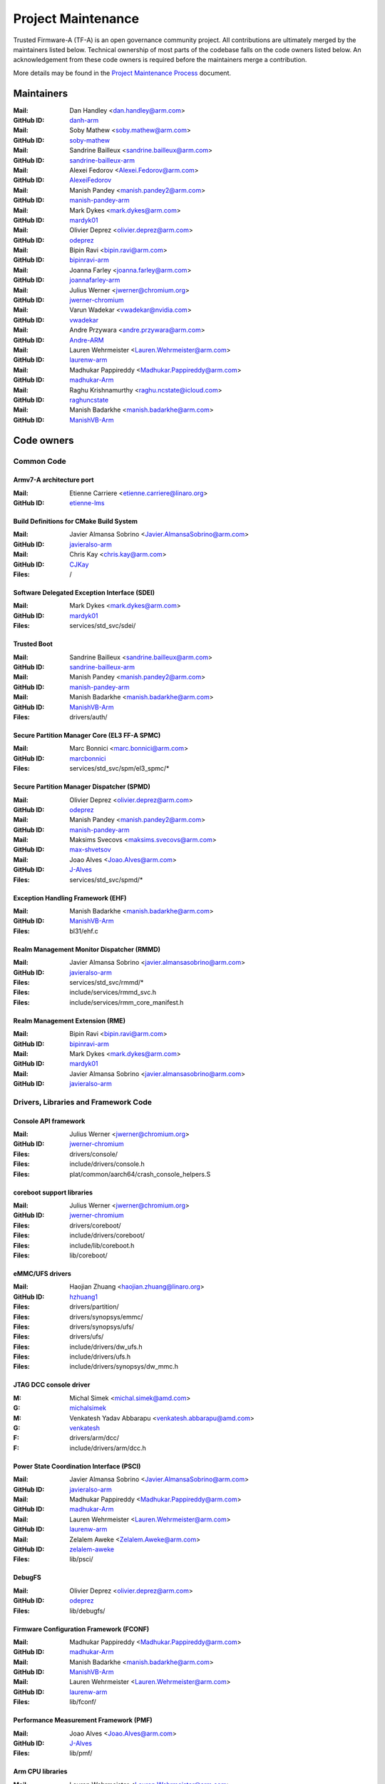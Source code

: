 Project Maintenance
===================

Trusted Firmware-A (TF-A) is an open governance community project. All
contributions are ultimately merged by the maintainers listed below. Technical
ownership of most parts of the codebase falls on the code owners listed
below. An acknowledgement from these code owners is required before the
maintainers merge a contribution.

More details may be found in the `Project Maintenance Process`_ document.

.. |M| replace:: **Mail**
.. |G| replace:: **GitHub ID**
.. |F| replace:: **Files**

.. _maintainers:

Maintainers
-----------

:|M|: Dan Handley <dan.handley@arm.com>
:|G|: `danh-arm`_
:|M|: Soby Mathew <soby.mathew@arm.com>
:|G|: `soby-mathew`_
:|M|: Sandrine Bailleux <sandrine.bailleux@arm.com>
:|G|: `sandrine-bailleux-arm`_
:|M|: Alexei Fedorov <Alexei.Fedorov@arm.com>
:|G|: `AlexeiFedorov`_
:|M|: Manish Pandey <manish.pandey2@arm.com>
:|G|: `manish-pandey-arm`_
:|M|: Mark Dykes <mark.dykes@arm.com>
:|G|: `mardyk01`_
:|M|: Olivier Deprez <olivier.deprez@arm.com>
:|G|: `odeprez`_
:|M|: Bipin Ravi <bipin.ravi@arm.com>
:|G|: `bipinravi-arm`_
:|M|: Joanna Farley <joanna.farley@arm.com>
:|G|: `joannafarley-arm`_
:|M|: Julius Werner <jwerner@chromium.org>
:|G|: `jwerner-chromium`_
:|M|: Varun Wadekar <vwadekar@nvidia.com>
:|G|: `vwadekar`_
:|M|: Andre Przywara <andre.przywara@arm.com>
:|G|: `Andre-ARM`_
:|M|: Lauren Wehrmeister <Lauren.Wehrmeister@arm.com>
:|G|: `laurenw-arm`_
:|M|: Madhukar Pappireddy <Madhukar.Pappireddy@arm.com>
:|G|: `madhukar-Arm`_
:|M|: Raghu Krishnamurthy <raghu.ncstate@icloud.com>
:|G|: `raghuncstate`_
:|M|: Manish Badarkhe <manish.badarkhe@arm.com>
:|G|: `ManishVB-Arm`_


.. _code owners:

Code owners
-----------

Common Code
~~~~~~~~~~~

Armv7-A architecture port
^^^^^^^^^^^^^^^^^^^^^^^^^
:|M|: Etienne Carriere <etienne.carriere@linaro.org>
:|G|: `etienne-lms`_

Build Definitions for CMake Build System
^^^^^^^^^^^^^^^^^^^^^^^^^^^^^^^^^^^^^^^^
:|M|: Javier Almansa Sobrino <Javier.AlmansaSobrino@arm.com>
:|G|: `javieralso-arm`_
:|M|: Chris Kay <chris.kay@arm.com>
:|G|: `CJKay`_
:|F|: /

Software Delegated Exception Interface (SDEI)
^^^^^^^^^^^^^^^^^^^^^^^^^^^^^^^^^^^^^^^^^^^^^
:|M|: Mark Dykes <mark.dykes@arm.com>
:|G|: `mardyk01`_
:|F|: services/std_svc/sdei/

Trusted Boot
^^^^^^^^^^^^
:|M|: Sandrine Bailleux <sandrine.bailleux@arm.com>
:|G|: `sandrine-bailleux-arm`_
:|M|: Manish Pandey <manish.pandey2@arm.com>
:|G|: `manish-pandey-arm`_
:|M|: Manish Badarkhe <manish.badarkhe@arm.com>
:|G|: `ManishVB-Arm`_
:|F|: drivers/auth/

Secure Partition Manager Core (EL3 FF-A SPMC)
^^^^^^^^^^^^^^^^^^^^^^^^^^^^^^^^^^^^^^^^^^^^^
:|M|: Marc Bonnici <marc.bonnici@arm.com>
:|G|: `marcbonnici`_
:|F|: services/std_svc/spm/el3_spmc/\*

Secure Partition Manager Dispatcher (SPMD)
^^^^^^^^^^^^^^^^^^^^^^^^^^^^^^^^^^^^^^^^^^
:|M|: Olivier Deprez <olivier.deprez@arm.com>
:|G|: `odeprez`_
:|M|: Manish Pandey <manish.pandey2@arm.com>
:|G|: `manish-pandey-arm`_
:|M|: Maksims Svecovs <maksims.svecovs@arm.com>
:|G|: `max-shvetsov`_
:|M|: Joao Alves <Joao.Alves@arm.com>
:|G|: `J-Alves`_
:|F|: services/std_svc/spmd/\*

Exception Handling Framework (EHF)
^^^^^^^^^^^^^^^^^^^^^^^^^^^^^^^^^^
:|M|: Manish Badarkhe <manish.badarkhe@arm.com>
:|G|: `ManishVB-Arm`_
:|F|: bl31/ehf.c

Realm Management Monitor Dispatcher (RMMD)
^^^^^^^^^^^^^^^^^^^^^^^^^^^^^^^^^^^^^^^^^^
:|M|: Javier Almansa Sobrino <javier.almansasobrino@arm.com>
:|G|: `javieralso-arm`_
:|F|: services/std_svc/rmmd/\*
:|F|: include/services/rmmd_svc.h
:|F|: include/services/rmm_core_manifest.h

Realm Management Extension (RME)
^^^^^^^^^^^^^^^^^^^^^^^^^^^^^^^^
:|M|: Bipin Ravi <bipin.ravi@arm.com>
:|G|: `bipinravi-arm`_
:|M|: Mark Dykes <mark.dykes@arm.com>
:|G|: `mardyk01`_
:|M|: Javier Almansa Sobrino <javier.almansasobrino@arm.com>
:|G|: `javieralso-arm`_

Drivers, Libraries and Framework Code
~~~~~~~~~~~~~~~~~~~~~~~~~~~~~~~~~~~~~

Console API framework
^^^^^^^^^^^^^^^^^^^^^
:|M|: Julius Werner <jwerner@chromium.org>
:|G|: `jwerner-chromium`_
:|F|: drivers/console/
:|F|: include/drivers/console.h
:|F|: plat/common/aarch64/crash_console_helpers.S

coreboot support libraries
^^^^^^^^^^^^^^^^^^^^^^^^^^
:|M|: Julius Werner <jwerner@chromium.org>
:|G|: `jwerner-chromium`_
:|F|: drivers/coreboot/
:|F|: include/drivers/coreboot/
:|F|: include/lib/coreboot.h
:|F|: lib/coreboot/

eMMC/UFS drivers
^^^^^^^^^^^^^^^^
:|M|: Haojian Zhuang <haojian.zhuang@linaro.org>
:|G|: `hzhuang1`_
:|F|: drivers/partition/
:|F|: drivers/synopsys/emmc/
:|F|: drivers/synopsys/ufs/
:|F|: drivers/ufs/
:|F|: include/drivers/dw_ufs.h
:|F|: include/drivers/ufs.h
:|F|: include/drivers/synopsys/dw_mmc.h

JTAG DCC console driver
^^^^^^^^^^^^^^^^^^^^^^^
:M: Michal Simek <michal.simek@amd.com>
:G: `michalsimek`_
:M: Venkatesh Yadav Abbarapu <venkatesh.abbarapu@amd.com>
:G: `venkatesh`_
:F: drivers/arm/dcc/
:F: include/drivers/arm/dcc.h

Power State Coordination Interface (PSCI)
^^^^^^^^^^^^^^^^^^^^^^^^^^^^^^^^^^^^^^^^^
:|M|: Javier Almansa Sobrino <Javier.AlmansaSobrino@arm.com>
:|G|: `javieralso-arm`_
:|M|: Madhukar Pappireddy <Madhukar.Pappireddy@arm.com>
:|G|: `madhukar-Arm`_
:|M|: Lauren Wehrmeister <Lauren.Wehrmeister@arm.com>
:|G|: `laurenw-arm`_
:|M|: Zelalem Aweke <Zelalem.Aweke@arm.com>
:|G|: `zelalem-aweke`_
:|F|: lib/psci/

DebugFS
^^^^^^^
:|M|: Olivier Deprez <olivier.deprez@arm.com>
:|G|: `odeprez`_
:|F|: lib/debugfs/

Firmware Configuration Framework (FCONF)
^^^^^^^^^^^^^^^^^^^^^^^^^^^^^^^^^^^^^^^^
:|M|: Madhukar Pappireddy <Madhukar.Pappireddy@arm.com>
:|G|: `madhukar-Arm`_
:|M|: Manish Badarkhe <manish.badarkhe@arm.com>
:|G|: `ManishVB-Arm`_
:|M|: Lauren Wehrmeister <Lauren.Wehrmeister@arm.com>
:|G|: `laurenw-arm`_
:|F|: lib/fconf/

Performance Measurement Framework (PMF)
^^^^^^^^^^^^^^^^^^^^^^^^^^^^^^^^^^^^^^^
:|M|: Joao Alves <Joao.Alves@arm.com>
:|G|: `J-Alves`_
:|F|: lib/pmf/

Arm CPU libraries
^^^^^^^^^^^^^^^^^
:|M|: Lauren Wehrmeister <Lauren.Wehrmeister@arm.com>
:|G|: `laurenw-arm`_
:|F|: lib/cpus/

Reliability Availability Serviceabilty (RAS) framework
^^^^^^^^^^^^^^^^^^^^^^^^^^^^^^^^^^^^^^^^^^^^^^^^^^^^^^
:|M|: Olivier Deprez <olivier.deprez@arm.com>
:|G|: `odeprez`_
:|M|: Manish Pandey <manish.pandey2@arm.com>
:|G|: `manish-pandey-arm`_
:|F|: lib/extensions/ras/

Activity Monitors Unit (AMU) extensions
^^^^^^^^^^^^^^^^^^^^^^^^^^^^^^^^^^^^^^^
:|M|: Alexei Fedorov <Alexei.Fedorov@arm.com>
:|G|: `AlexeiFedorov`_
:|M|: Chris Kay <chris.kay@arm.com>
:|G|: `CJKay`_
:|F|: lib/extensions/amu/

Memory Partitioning And Monitoring (MPAM) extensions
^^^^^^^^^^^^^^^^^^^^^^^^^^^^^^^^^^^^^^^^^^^^^^^^^^^^
:|M|: Zelalem Aweke <Zelalem.Aweke@arm.com>
:|G|: `zelalem-aweke`_
:|F|: lib/extensions/mpam/

Pointer Authentication (PAuth) and Branch Target Identification (BTI) extensions
^^^^^^^^^^^^^^^^^^^^^^^^^^^^^^^^^^^^^^^^^^^^^^^^^^^^^^^^^^^^^^^^^^^^^^^^^^^^^^^^
:|M|: Alexei Fedorov <Alexei.Fedorov@arm.com>
:|G|: `AlexeiFedorov`_
:|M|: Zelalem Aweke <Zelalem.Aweke@arm.com>
:|G|: `zelalem-aweke`_
:|F|: lib/extensions/pauth/

Statistical Profiling Extension (SPE)
^^^^^^^^^^^^^^^^^^^^^^^^^^^^^^^^^^^^^
:|M|: Zelalem Aweke <Zelalem.Aweke@arm.com>
:|G|: `zelalem-aweke`_
:|F|: lib/extensions/spe/

Standard C library
^^^^^^^^^^^^^^^^^^
:|M|: Alexei Fedorov <Alexei.Fedorov@arm.com>
:|G|: `AlexeiFedorov`_
:|F|: lib/libc/

Library At ROM (ROMlib)
^^^^^^^^^^^^^^^^^^^^^^^
:|M|: Madhukar Pappireddy <Madhukar.Pappireddy@arm.com>
:|G|: `madhukar-Arm`_
:|F|: lib/romlib/

Translation tables (``xlat_tables``) library
^^^^^^^^^^^^^^^^^^^^^^^^^^^^^^^^^^^^^^^^^^^^
:|M|: Javier Almansa Sobrino <Javier.AlmansaSobrino@arm.com>
:|G|: `javieralso-arm`_
:|M|: Joao Alves <Joao.Alves@arm.com>
:|G|: `J-Alves`_
:|F|: lib/xlat\_tables_\*/

IO abstraction layer
^^^^^^^^^^^^^^^^^^^^
:|M|: Manish Pandey <manish.pandey2@arm.com>
:|G|: `manish-pandey-arm`_
:|M|: Olivier Deprez <olivier.deprez@arm.com>
:|G|: `odeprez`_
:|F|: drivers/io/

GIC driver
^^^^^^^^^^
:|M|: Alexei Fedorov <Alexei.Fedorov@arm.com>
:|G|: `AlexeiFedorov`_
:|M|: Manish Pandey <manish.pandey2@arm.com>
:|G|: `manish-pandey-arm`_
:|M|: Madhukar Pappireddy <Madhukar.Pappireddy@arm.com>
:|G|: `madhukar-Arm`_
:|M|: Olivier Deprez <olivier.deprez@arm.com>
:|G|: `odeprez`_
:|F|: drivers/arm/gic/

Message Handling Unit (MHU) driver
^^^^^^^^^^^^^^^^^^^^^^^^^^^^^^^^^^
:|M|: David Vincze <david.vincze@arm.com>
:|G|: `davidvincze`_
:|F|: include/drivers/arm/mhu.h
:|F|: drivers/arm/mhu

Runtime Security Subsystem (RSS) comms driver
^^^^^^^^^^^^^^^^^^^^^^^^^^^^^^^^^^^^^^^^^^^^^
:|M|: David Vincze <david.vincze@arm.com>
:|G|: `davidvincze`_
:|F|: include/drivers/arm/rss_comms.h
:|F|: drivers/arm/rss

Libfdt wrappers
^^^^^^^^^^^^^^^
:|M|: Madhukar Pappireddy <Madhukar.Pappireddy@arm.com>
:|G|: `madhukar-Arm`_
:|M|: Manish Badarkhe <manish.badarkhe@arm.com>
:|G|: `ManishVB-Arm`_
:|F|: common/fdt_wrappers.c

Firmware Encryption Framework
^^^^^^^^^^^^^^^^^^^^^^^^^^^^^
:|M|: Sumit Garg <sumit.garg@linaro.org>
:|G|: `b49020`_
:|F|: drivers/io/io_encrypted.c
:|F|: include/drivers/io/io_encrypted.h
:|F|: include/tools_share/firmware_encrypted.h

Measured Boot
^^^^^^^^^^^^^
:|M|: Alexei Fedorov <Alexei.Fedorov@arm.com>
:|G|: `AlexeiFedorov`_
:|M|: Javier Almansa Sobrino <Javier.AlmansaSobrino@arm.com>
:|G|: `javieralso-arm`_
:|M|: Sandrine Bailleux <sandrine.bailleux@arm.com>
:|G|: `sandrine-bailleux-arm`_
:|F|: drivers/measured_boot
:|F|: include/drivers/measured_boot
:|F|: docs/components/measured_boot
:|F|: plat/arm/board/fvp/fvp\*_measured_boot.c

PSA Firmware Update
^^^^^^^^^^^^^^^^^^^
:|M|: Manish Badarkhe <manish.badarkhe@arm.com>
:|G|: `ManishVB-Arm`_
:|M|: Sandrine Bailleux <sandrine.bailleux@arm.com>
:|G|: `sandrine-bailleux-arm`_
:|F|: drivers/fwu
:|F|: include/drivers/fwu

Platform Security Architecture (PSA) APIs
^^^^^^^^^^^^^^^^^^^^^^^^^^^^^^^^^^^^^^^^^
:|M|: Sandrine Bailleux <sandrine.bailleux@arm.com>
:|G|: `sandrine-bailleux-arm`_
:|F|: include/lib/psa
:|F|: lib/psa

System Control and Management Interface (SCMI) Server
^^^^^^^^^^^^^^^^^^^^^^^^^^^^^^^^^^^^^^^^^^^^^^^^^^^^^
:|M|: Etienne Carriere <etienne.carriere@st.com>
:|G|: `etienne-lms`_
:|M|: Peng Fan <peng.fan@nxp.com>
:|G|: `MrVan`_
:|F|: drivers/scmi-msg
:|F|: include/drivers/scmi\*

Max Power Mitigation Mechanism (MPMM)
^^^^^^^^^^^^^^^^^^^^^^^^^^^^^^^^^^^^^
:|M|: Chris Kay <chris.kay@arm.com>
:|G|: `CJKay`_
:|F|: include/lib/mpmm/
:|F|: lib/mpmm/

Granule Protection Tables Library (GPT-RME)
^^^^^^^^^^^^^^^^^^^^^^^^^^^^^^^^^^^^^^^^^^^
:|M|: Mark Dykes <mark.dykes@arm.com>
:|G|: `mardyk01`_
:|F|: lib/gpt_rme
:|F|: include/lib/gpt_rme

Platform Ports
~~~~~~~~~~~~~~

Allwinner ARMv8 platform port
^^^^^^^^^^^^^^^^^^^^^^^^^^^^^
:|M|: Andre Przywara <andre.przywara@arm.com>
:|G|: `Andre-ARM`_
:|M|: Samuel Holland <samuel@sholland.org>
:|G|: `smaeul`_
:|F|: docs/plat/allwinner.rst
:|F|: plat/allwinner/
:|F|: drivers/allwinner/

Amlogic Meson S905 (GXBB) platform port
^^^^^^^^^^^^^^^^^^^^^^^^^^^^^^^^^^^^^^^
:|M|: Andre Przywara <andre.przywara@arm.com>
:|G|: `Andre-ARM`_
:|F|: docs/plat/meson-gxbb.rst
:|F|: drivers/amlogic/
:|F|: plat/amlogic/gxbb/

Amlogic Meson S905x (GXL) platform port
^^^^^^^^^^^^^^^^^^^^^^^^^^^^^^^^^^^^^^^
:|M|: Remi Pommarel <repk@triplefau.lt>
:|G|: `remi-triplefault`_
:|F|: docs/plat/meson-gxl.rst
:|F|: plat/amlogic/gxl/

Amlogic Meson S905X2 (G12A) platform port
^^^^^^^^^^^^^^^^^^^^^^^^^^^^^^^^^^^^^^^^^
:|M|: Carlo Caione <ccaione@baylibre.com>
:|G|: `carlocaione`_
:|F|: docs/plat/meson-g12a.rst
:|F|: plat/amlogic/g12a/

Amlogic Meson A113D (AXG) platform port
^^^^^^^^^^^^^^^^^^^^^^^^^^^^^^^^^^^^^^^^^
:|M|: Carlo Caione <ccaione@baylibre.com>
:|G|: `carlocaione`_
:|F|: docs/plat/meson-axg.rst
:|F|: plat/amlogic/axg/

Arm FPGA platform port
^^^^^^^^^^^^^^^^^^^^^^
:|M|: Andre Przywara <andre.przywara@arm.com>
:|G|: `Andre-ARM`_
:|M|: Javier Almansa Sobrino <Javier.AlmansaSobrino@arm.com>
:|G|: `javieralso-arm`_
:|F|: plat/arm/board/arm_fpga

Arm FVP Platform port
^^^^^^^^^^^^^^^^^^^^^
:|M|: Manish Pandey <manish.pandey2@arm.com>
:|G|: `manish-pandey-arm`_
:|M|: Madhukar Pappireddy <Madhukar.Pappireddy@arm.com>
:|G|: `madhukar-Arm`_
:|F|: plat/arm/board/fvp

Arm Juno Platform port
^^^^^^^^^^^^^^^^^^^^^^
:|M|: Manish Pandey <manish.pandey2@arm.com>
:|G|: `manish-pandey-arm`_
:|M|: Chris Kay <chris.kay@arm.com>
:|G|: `CJKay`_
:|F|: plat/arm/board/juno

Arm Morello and N1SDP Platform ports
^^^^^^^^^^^^^^^^^^^^^^^^^^^^^^^^^^^^
:|M|: Manoj Kumar <manoj.kumar3@arm.com>
:|G|: `manojkumar-arm`_
:|M|: Chandni Cherukuri <chandni.cherukuri@arm.com>
:|G|: `chandnich`_
:|F|: plat/arm/board/morello
:|F|: plat/arm/board/n1sdp

Arm Rich IoT Platform ports
^^^^^^^^^^^^^^^^^^^^^^^^^^^
:|M|: Abdellatif El Khlifi <abdellatif.elkhlifi@arm.com>
:|G|: `abdellatif-elkhlifi`_
:|M|: Vishnu Banavath <vishnu.banavath@arm.com>
:|G|: `vishnu-banavath`_
:|F|: plat/arm/board/corstone700
:|F|: plat/arm/board/a5ds
:|F|: plat/arm/board/corstone1000

Arm Reference Design platform ports
^^^^^^^^^^^^^^^^^^^^^^^^^^^^^^^^^^^
:|M|: Thomas Abraham <thomas.abraham@arm.com>
:|G|: `thomas-arm`_
:|M|: Vijayenthiran Subramaniam <vijayenthiran.subramaniam@arm.com>
:|G|: `vijayenthiran-arm`_
:|F|: plat/arm/css/sgi/
:|F|: plat/arm/board/rde1edge/
:|F|: plat/arm/board/rdn1edge/
:|F|: plat/arm/board/rdn2/
:|F|: plat/arm/board/rdv1/
:|F|: plat/arm/board/rdv1mc/
:|F|: plat/arm/board/sgi575/

Arm Total Compute platform port
^^^^^^^^^^^^^^^^^^^^^^^^^^^^^^^^^^^^
:|M|: Arunachalam Ganapathy <arunachalam.ganapathy@arm.com>
:|G|: `arugan02`_
:|M|: Usama Arif <usama.arif@arm.com>
:|G|: `uarif1`_
:|F|: plat/arm/board/tc

HiSilicon HiKey and HiKey960 platform ports
^^^^^^^^^^^^^^^^^^^^^^^^^^^^^^^^^^^^^^^^^^^
:|M|: Haojian Zhuang <haojian.zhuang@linaro.org>
:|G|: `hzhuang1`_
:|F|: docs/plat/hikey.rst
:|F|: docs/plat/hikey960.rst
:|F|: plat/hisilicon/hikey/
:|F|: plat/hisilicon/hikey960/

HiSilicon Poplar platform port
^^^^^^^^^^^^^^^^^^^^^^^^^^^^^^
:|M|: Shawn Guo <shawn.guo@linaro.org>
:|G|: `shawnguo2`_
:|F|: docs/plat/poplar.rst
:|F|: plat/hisilicon/poplar/

Intel SocFPGA platform ports
^^^^^^^^^^^^^^^^^^^^^^^^^^^^
:|M|: Sieu Mun Tang <sieu.mun.tang@intel.com>
:|G|: `sieumunt`_
:|M|: Benjamin Jit Loon Lim <jit.loon.lim@intel.com>
:|G|: `BenjaminLimJL`_
:|F|: plat/intel/soc/
:|F|: drivers/intel/soc/

MediaTek platform ports
^^^^^^^^^^^^^^^^^^^^^^^
:|M|: Rex-BC Chen <rex-bc.chen@mediatek.com>
:|G|: `mtk-rex-bc-chen`_
:|M|: Leon Chen <leon.chen@mediatek.com>
:|G|: `leon-chen-mtk`_
:|F|: docs/plat/mt\*.rst
:|F|: plat/mediatek/

Marvell platform ports and SoC drivers
^^^^^^^^^^^^^^^^^^^^^^^^^^^^^^^^^^^^^^
:|M|: Konstantin Porotchkin <kostap@marvell.com>
:|G|: `kostapr`_
:|F|: docs/plat/marvell/
:|F|: plat/marvell/
:|F|: drivers/marvell/
:|F|: tools/marvell/

NVidia platform ports
^^^^^^^^^^^^^^^^^^^^^
:|M|: Varun Wadekar <vwadekar@nvidia.com>
:|G|: `vwadekar`_
:|F|: docs/plat/nvidia-tegra.rst
:|F|: include/lib/cpus/aarch64/denver.h
:|F|: lib/cpus/aarch64/denver.S
:|F|: plat/nvidia/

NXP i.MX 7 WaRP7 platform port and SoC drivers
^^^^^^^^^^^^^^^^^^^^^^^^^^^^^^^^^^^^^^^^^^^^^^
:|M|: Bryan O'Donoghue <bryan.odonoghue@linaro.org>
:|G|: `bryanodonoghue`_
:|M|: Jun Nie <jun.nie@linaro.org>
:|G|: `niej`_
:|F|: docs/plat/warp7.rst
:|F|: plat/imx/common/
:|F|: plat/imx/imx7/
:|F|: drivers/imx/timer/
:|F|: drivers/imx/uart/
:|F|: drivers/imx/usdhc/

NXP i.MX 8 platform port
^^^^^^^^^^^^^^^^^^^^^^^^
:|M|: Peng Fan <peng.fan@nxp.com>
:|G|: `MrVan`_
:|F|: docs/plat/imx8.rst
:|F|: plat/imx/

NXP i.MX8M platform port
^^^^^^^^^^^^^^^^^^^^^^^^
:|M|: Jacky Bai <ping.bai@nxp.com>
:|G|: `JackyBai`_
:|F|: docs/plat/imx8m.rst
:|F|: plat/imx/imx8m/

NXP QorIQ Layerscape common code for platform ports
^^^^^^^^^^^^^^^^^^^^^^^^^^^^^^^^^^^^^^^^^^^^^^^^^^^
:|M|: Pankaj Gupta <pankaj.gupta@nxp.com>
:|G|: `pangupta`_
:|M|: Jiafei Pan <jiafei.pan@nxp.com>
:|G|: `JiafeiPan`_
:|F|: docs/plat/nxp/
:|F|: plat/nxp/
:|F|: drivers/nxp/
:|F|: tools/nxp/

NXP SoC Part LX2160A and its platform port
^^^^^^^^^^^^^^^^^^^^^^^^^^^^^^^^^^^^^^^^^^
:|M|: Pankaj Gupta <pankaj.gupta@nxp.com>
:|G|: `pangupta`_
:|F|: plat/nxp/soc-lx2160a
:|F|: plat/nxp/soc-lx2160a/lx2162aqds
:|F|: plat/nxp/soc-lx2160a/lx2160aqds
:|F|: plat/nxp/soc-lx2160a/lx2160ardb

NXP SoC Part LS1028A and its platform port
^^^^^^^^^^^^^^^^^^^^^^^^^^^^^^^^^^^^^^^^^^
:|M|: Jiafei Pan <jiafei.pan@nxp.com>
:|G|: `JiafeiPan`_
:|F|: plat/nxp/soc-ls1028a
:|F|: plat/nxp/soc-ls1028a/ls1028ardb

NXP SoC Part LS1043A and its platform port
^^^^^^^^^^^^^^^^^^^^^^^^^^^^^^^^^^^^^^^^^^
:|M|: Jiafei Pan <jiafei.pan@nxp.com>
:|G|: `JiafeiPan`_
:|F|: plat/nxp/soc-ls1043a
:|F|: plat/nxp/soc-ls1043a/ls1043ardb

NXP SoC Part LS1046A and its platform port
^^^^^^^^^^^^^^^^^^^^^^^^^^^^^^^^^^^^^^^^^^
:|M|: Jiafei Pan <jiafei.pan@nxp.com>
:|G|: `JiafeiPan`_
:|F|: plat/nxp/soc-ls1046a
:|F|: plat/nxp/soc-ls1046a/ls1046ardb
:|F|: plat/nxp/soc-ls1046a/ls1046afrwy
:|F|: plat/nxp/soc-ls1046a/ls1046aqds

NXP SoC Part LS1088A and its platform port
^^^^^^^^^^^^^^^^^^^^^^^^^^^^^^^^^^^^^^^^^^
:|M|: Jiafei Pan <jiafei.pan@nxp.com>
:|G|: `JiafeiPan`_
:|F|: plat/nxp/soc-ls1088a
:|F|: plat/nxp/soc-ls1088a/ls1088ardb
:|F|: plat/nxp/soc-ls1088a/ls1088aqds

QEMU platform port
^^^^^^^^^^^^^^^^^^
:|M|: Jens Wiklander <jens.wiklander@linaro.org>
:|G|: `jenswi-linaro`_
:|F|: docs/plat/qemu.rst
:|F|: plat/qemu/

QTI platform port
^^^^^^^^^^^^^^^^^
:|M|: Saurabh Gorecha <sgorecha@codeaurora.org>
:|G|: `sgorecha`_
:|M|: Lachit Patel <lpatel@codeaurora.org>
:|G|: `lachitp`_
:|M|: Sreevyshanavi Kare <skare@codeaurora.org>
:|G|: `sreekare`_
:|M|: QTI TF Maintainers <qti.trustedfirmware.maintainers@codeaurora.org>
:|F|: docs/plat/qti.rst
:|F|: plat/qti/

QTI MSM8916 platform port
^^^^^^^^^^^^^^^^^^^^^^^^^
:|M|: Stephan Gerhold <stephan@gerhold.net>
:|G|: `stephan-gh`_
:|M|: Nikita Travkin <nikita@trvn.ru>
:|G|: `TravMurav`_
:|F|: docs/plat/qti-msm8916.rst
:|F|: plat/qti/msm8916/

Raspberry Pi 3 platform port
^^^^^^^^^^^^^^^^^^^^^^^^^^^^
:|M|: Ying-Chun Liu (PaulLiu) <paul.liu@linaro.org>
:|G|: `grandpaul`_
:|F|: docs/plat/rpi3.rst
:|F|: plat/rpi/rpi3/
:|F|: plat/rpi/common/
:|F|: drivers/rpi3/
:|F|: include/drivers/rpi3/

Raspberry Pi 4 platform port
^^^^^^^^^^^^^^^^^^^^^^^^^^^^
:|M|: Andre Przywara <andre.przywara@arm.com>
:|G|: `Andre-ARM`_
:|F|: docs/plat/rpi4.rst
:|F|: plat/rpi/rpi4/
:|F|: plat/rpi/common/
:|F|: drivers/rpi3/
:|F|: include/drivers/rpi3/

Renesas rcar-gen3 platform port
^^^^^^^^^^^^^^^^^^^^^^^^^^^^^^^
:|M|: Jorge Ramirez-Ortiz  <jramirez@baylibre.com>
:|G|: `ldts`_
:|M|: Marek Vasut <marek.vasut@gmail.com>
:|G|: `marex`_
:|F|: docs/plat/rcar-gen3.rst
:|F|: plat/renesas/common
:|F|: plat/renesas/rcar
:|F|: drivers/renesas/common
:|F|: drivers/renesas/rcar
:|F|: tools/renesas/rcar_layout_create

Renesas RZ/G2 platform port
^^^^^^^^^^^^^^^^^^^^^^^^^^^
:|M|: Biju Das <biju.das.jz@bp.renesas.com>
:|G|: `bijucdas`_
:|M|: Marek Vasut <marek.vasut@gmail.com>
:|G|: `marex`_
:|M|: Lad Prabhakar <prabhakar.mahadev-lad.rj@bp.renesas.com>
:|G|: `prabhakarlad`_
:|F|: docs/plat/rz-g2.rst
:|F|: plat/renesas/common
:|F|: plat/renesas/rzg
:|F|: drivers/renesas/common
:|F|: drivers/renesas/rzg
:|F|: tools/renesas/rzg_layout_create

RockChip platform port
^^^^^^^^^^^^^^^^^^^^^^
:|M|: Tony Xie <tony.xie@rock-chips.com>
:|G|: `TonyXie06`_
:|G|: `rockchip-linux`_
:|M|: Heiko Stuebner <heiko@sntech.de>
:|G|: `mmind`_
:|M|: Julius Werner <jwerner@chromium.org>
:|G|: `jwerner-chromium`_
:|F|: plat/rockchip/

STM32MP1 platform port
^^^^^^^^^^^^^^^^^^^^^^
:|M|: Yann Gautier <yann.gautier@st.com>
:|G|: `Yann-lms`_
:|F|: docs/plat/stm32mp1.rst
:|F|: drivers/st/
:|F|: fdts/stm32\*
:|F|: include/drivers/st/
:|F|: include/dt-bindings/\*/stm32\*
:|F|: plat/st/
:|F|: tools/stm32image/

Synquacer platform port
^^^^^^^^^^^^^^^^^^^^^^^
:|M|: Sumit Garg <sumit.garg@linaro.org>
:|G|: `b49020`_
:|F|: docs/plat/synquacer.rst
:|F|: plat/socionext/synquacer/

Texas Instruments platform port
^^^^^^^^^^^^^^^^^^^^^^^^^^^^^^^
:|M|: Nishanth Menon <nm@ti.com>
:|G|: `nmenon`_
:|F|: docs/plat/ti-k3.rst
:|F|: plat/ti/

UniPhier platform port
^^^^^^^^^^^^^^^^^^^^^^
:|M|: Orphan
:|F|: docs/plat/socionext-uniphier.rst
:|F|: plat/socionext/uniphier/

Xilinx platform port
^^^^^^^^^^^^^^^^^^^^
:|M|: Michal Simek <michal.simek@amd.com>
:|G|: `michalsimek`_
:|M|: Venkatesh Yadav Abbarapu <venkatesh.abbarapu@amd.com>
:|G|: `venkatesh`_
:|F|: docs/plat/xilinx\*
:|F|: plat/xilinx/


Secure Payloads and Dispatchers
~~~~~~~~~~~~~~~~~~~~~~~~~~~~~~~

OP-TEE dispatcher
^^^^^^^^^^^^^^^^^
:|M|: Jens Wiklander <jens.wiklander@linaro.org>
:|G|: `jenswi-linaro`_
:|F|: docs/components/spd/optee-dispatcher.rst
:|F|: services/spd/opteed/

TLK
^^^^^^^^^^^^^^^^^^^^^^^^^^
:|M|: Varun Wadekar <vwadekar@nvidia.com>
:|G|: `vwadekar`_
:|F|: docs/components/spd/tlk-dispatcher.rst
:|F|: include/bl32/payloads/tlk.h
:|F|: services/spd/tlkd/

Trusty secure payloads
^^^^^^^^^^^^^^^^^^^^^^^^^^
:|M|: Arve Hjønnevåg <arve@android.com>
:|G|: `arve-android`_
:|M|: Marco Nelissen <marcone@google.com>
:|G|: `marcone`_
:|M|: Varun Wadekar <vwadekar@nvidia.com>
:|G|: `vwadekar`_
:|F|: docs/components/spd/trusty-dispatcher.rst
:|F|: services/spd/trusty/


Test Secure Payload (TSP)
^^^^^^^^^^^^^^^^^^^^^^^^^
:|M|: Manish Badarkhe <manish.badarkhe@arm.com>
:|G|: `ManishVB-Arm`_
:|F|: bl32/tsp/
:|F|: services/spd/tspd/

ProvenCore Secure Payload Dispatcher
^^^^^^^^^^^^^^^^^^^^^^^^^^^^^^^^^^^^
:|M|: Jérémie Corbier <jeremie.corbier@provenrun.com>
:|G|: `jcorbier`_
:|F|: docs/components/spd/pnc-dispatcher.rst
:|F|: services/spd/pncd/

Tools
~~~~~

Fiptool
^^^^^^^
:|M|: Joao Alves <Joao.Alves@arm.com>
:|G|: `J-Alves`_
:|F|: tools/fiptool/

Cert_create tool
^^^^^^^^^^^^^^^^
:|M|: Sandrine Bailleux <sandrine.bailleux@arm.com>
:|G|: `sandrine-bailleux-arm`_
:|F|: tools/cert_create/

Encrypt_fw tool
^^^^^^^^^^^^^^^
:|M|: Sumit Garg <sumit.garg@linaro.org>
:|G|: `b49020`_
:|F|: tools/encrypt_fw/

Sptool
^^^^^^
:|M|: Manish Pandey <manish.pandey2@arm.com>
:|G|: `manish-pandey-arm`_
:|M|: Joao Alves <Joao.Alves@arm.com>
:|G|: `J-Alves`_
:|F|: tools/sptool/

Build system
^^^^^^^^^^^^
:|M|: Manish Pandey <manish.pandey2@arm.com>
:|G|: `manish-pandey-arm`_
:|F|: Makefile
:|F|: make_helpers/

Threat Model
~~~~~~~~~~~~~
:|M|: Zelalem Aweke <Zelalem.Aweke@arm.com>
:|G|: `zelalem-aweke`_
:|M|: Sandrine Bailleux <sandrine.bailleux@arm.com>
:|G|: `sandrine-bailleux-arm`_
:|M|: Joanna Farley <joanna.farley@arm.com>
:|G|: `joannafarley-arm`_
:|M|: Raghu Krishnamurthy <raghu.ncstate@icloud.com>
:|G|: `raghuncstate`_
:|M|: Varun Wadekar <vwadekar@nvidia.com>
:|G|: `vwadekar`_
:|F|: docs/threat_model/

Conventional Changelog Extensions
~~~~~~~~~~~~~~~~~~~~~~~~~~~~~~~~~
:|M|: Chris Kay <chris.kay@arm.com>
:|G|: `CJKay`_
:|F|: tools/conventional-changelog-tf-a

.. _AlexeiFedorov: https://github.com/AlexeiFedorov
.. _Andre-ARM: https://github.com/Andre-ARM
.. _Anson-Huang: https://github.com/Anson-Huang
.. _bijucdas: https://github.com/bijucdas
.. _bryanodonoghue: https://github.com/bryanodonoghue
.. _b49020: https://github.com/b49020
.. _carlocaione: https://github.com/carlocaione
.. _danh-arm: https://github.com/danh-arm
.. _davidvincze: https://github.com/davidvincze
.. _etienne-lms: https://github.com/etienne-lms
.. _glneo: https://github.com/glneo
.. _grandpaul: https://github.com/grandpaul
.. _hzhuang1: https://github.com/hzhuang1
.. _JackyBai: https://github.com/JackyBai
.. _jcorbier: https://github.com/jcorbier
.. _jenswi-linaro: https://github.com/jenswi-linaro
.. _jwerner-chromium: https://github.com/jwerner-chromium
.. _kostapr: https://github.com/kostapr
.. _lachitp: https://github.com/lachitp
.. _ldts: https://github.com/ldts
.. _marex: https://github.com/marex
.. _masahir0y: https://github.com/masahir0y
.. _michalsimek: https://github.com/michalsimek
.. _mmind: https://github.com/mmind
.. _MrVan: https://github.com/MrVan
.. _mtk-rex-bc-chen: https://github.com/mtk-rex-bc-chen
.. _leon-chen-mtk: https://github.com/leon-chen-mtk
.. _niej: https://github.com/niej
.. _npoushin: https://github.com/npoushin
.. _prabhakarlad: https://github.com/prabhakarlad
.. _remi-triplefault: https://github.com/repk
.. _rockchip-linux: https://github.com/rockchip-linux
.. _sandrine-bailleux-arm: https://github.com/sandrine-bailleux-arm
.. _sgorecha: https://github.com/sgorecha
.. _shawnguo2: https://github.com/shawnguo2
.. _smaeul: https://github.com/smaeul
.. _soby-mathew: https://github.com/soby-mathew
.. _sreekare: https://github.com/sreekare
.. _stephan-gh: https://github.com/stephan-gh
.. _sieumunt: https://github.com/sieumunt
.. _BenjaminLimJL: https://github.com/BenjaminLimJL
.. _thomas-arm: https://github.com/thomas-arm
.. _TonyXie06: https://github.com/TonyXie06
.. _TravMurav: https://github.com/TravMurav
.. _vwadekar: https://github.com/vwadekar
.. _venkatesh: https://github.com/vabbarap
.. _Yann-lms: https://github.com/Yann-lms
.. _manish-pandey-arm: https://github.com/manish-pandey-arm
.. _mardyk01: https://github.com/mardyk01
.. _odeprez: https://github.com/odeprez
.. _bipinravi-arm: https://github.com/bipinravi-arm
.. _joannafarley-arm: https://github.com/joannafarley-arm
.. _ManishVB-Arm: https://github.com/ManishVB-Arm
.. _max-shvetsov: https://github.com/max-shvetsov
.. _javieralso-arm: https://github.com/javieralso-arm
.. _laurenw-arm: https://github.com/laurenw-arm
.. _zelalem-aweke: https://github.com/zelalem-aweke
.. _J-Alves: https://github.com/J-Alves
.. _madhukar-Arm: https://github.com/madhukar-Arm
.. _raghuncstate: https://github.com/raghuncstate
.. _CJKay: https://github.com/cjkay
.. _nmenon: https://github.com/nmenon
.. _manojkumar-arm: https://github.com/manojkumar-arm
.. _chandnich: https://github.com/chandnich
.. _abdellatif-elkhlifi: https://github.com/abdellatif-elkhlifi
.. _vishnu-banavath: https://github.com/vishnu-banavath
.. _vijayenthiran-arm: https://github.com/vijayenthiran-arm
.. _arugan02: https://github.com/arugan02
.. _uarif1: https://github.com/uarif1
.. _pangupta: https://github.com/pangupta
.. _JiafeiPan: https://github.com/JiafeiPan
.. _arve-android: https://github.com/arve-android
.. _marcone: https://github.com/marcone
.. _marcbonnici: https://github.com/marcbonnici

.. _Project Maintenance Process: https://developer.trustedfirmware.org/w/collaboration/project-maintenance-process/
